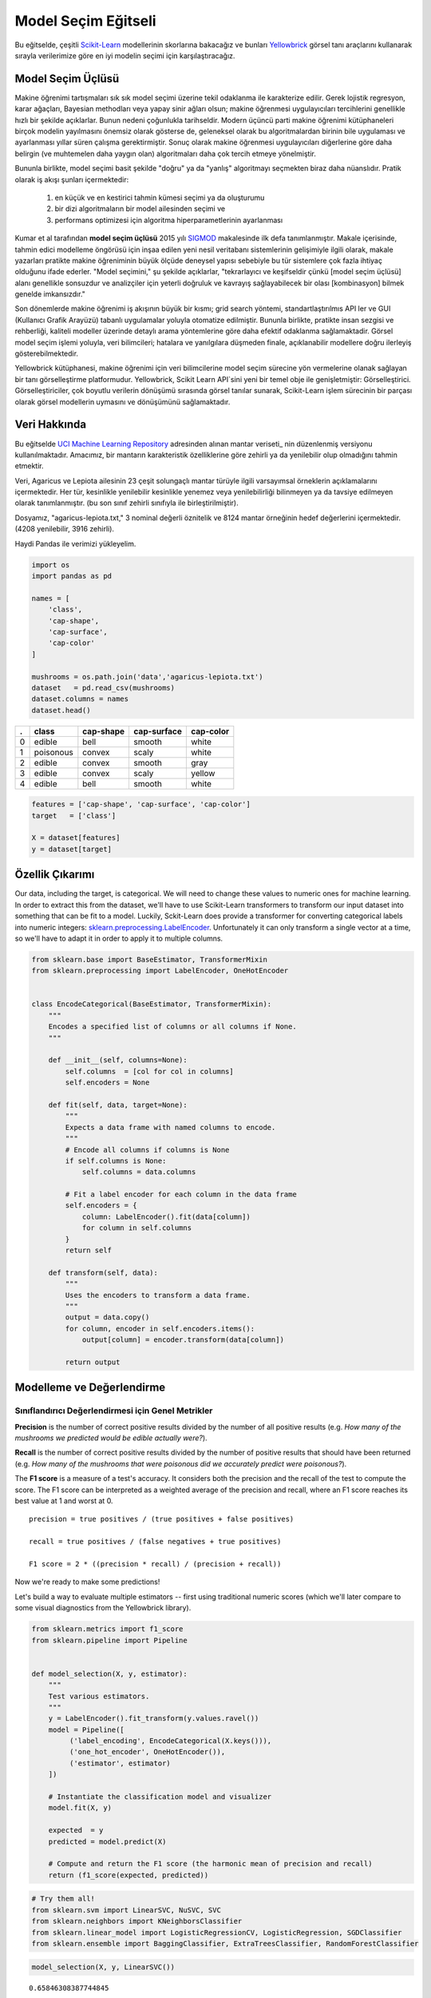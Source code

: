 .. -*- mode: rst -*-

Model Seçim Eğitseli
========================

Bu eğitselde, çeşitli `Scikit-Learn <http://scikit-learn.org>`__ modellerinin skorlarına bakacağız ve bunları `Yellowbrick <http://www.scikit-yb.org>`__ görsel tanı araçlarını kullanarak sırayla verilerimize göre en iyi modelin seçimi için karşılaştıracağız.

Model Seçim Üçlüsü
--------------------------
Makine öğrenimi tartışmaları sık sık model seçimi üzerine tekil odaklanma ile karakterize edilir. Gerek lojistik regresyon, karar ağaçları, Bayesian methodları veya yapay sinir ağları olsun; makine öğrenmesi uygulayıcıları tercihlerini genellikle hızlı bir şekilde açıklarlar. Bunun nedeni çoğunlukla tarihseldir. Modern üçüncü parti makine öğrenimi kütüphaneleri birçok modelin yayılmasını önemsiz olarak gösterse de, geleneksel olarak bu algoritmalardan birinin bile uygulaması ve ayarlanması yıllar süren çalışma gerektirmiştir. Sonuç olarak makine öğrenmesi uygulayıcıları diğerlerine göre daha belirgin (ve muhtemelen daha yaygın olan) algoritmaları daha çok tercih etmeye yönelmiştir.

Bununla birlikte, model seçimi basit şekilde "doğru" ya da "yanlış" algoritmayı seçmekten biraz daha nüanslıdır. Pratik olarak iş akışı şunları içermektedir:

  1. en küçük ve en kestirici tahmin kümesi seçimi ya da oluşturumu
  2. bir dizi algoritmaların bir model ailesinden seçimi ve
  3. performans optimizesi için algoritma hiperparametlerinin ayarlanması

Kumar et al tarafından **model seçim üçlüsü** 2015 yılı SIGMOD_ makalesinde ilk defa tanımlanmıştır. Makale içerisinde, tahmin edici modelleme öngörüsü için inşaa edilen yeni nesil veritabanı sistemlerinin gelişimiyle ilgili olarak, makale yazarları pratikte makine öğreniminin büyük ölçüde deneysel yapısı sebebiyle bu tür sistemlere çok fazla ihtiyaç olduğunu ifade ederler. "Model seçimini," şu şekilde açıklarlar, "tekrarlayıcı ve keşifseldir çünkü [model seçim üçlüsü] alanı genellikle sonsuzdur ve analizçiler için yeterli doğruluk ve kavrayış sağlayabilecek bir olası [kombinasyon] bilmek genelde imkansızdır."

Son dönemlerde makine öğrenimi iş akışının büyük bir kısmı; grid search yöntemi, standartlaştırılmıs API ler ve GUI (Kullanıcı Grafik Arayüzü) tabanlı uygulamalar yoluyla otomatize edilmiştir. Bununla birlikte, pratikte insan sezgisi ve rehberliği, kaliteli modeller üzerinde detaylı arama yöntemlerine göre daha efektif odaklanma sağlamaktadir. Görsel model seçim işlemi yoluyla, veri bilimcileri; hatalara ve yanılgılara düşmeden finale, açıklanabilir modellere doğru ilerleyiş gösterebilmektedir.

Yellowbrick kütüphanesi, makine öğrenimi için veri bilimcilerine model seçim sürecine yön vermelerine olanak sağlayan bir tanı görselleştirme platformudur. Yellowbrick, Scikit Learn API`sini yeni bir temel obje ile genişletmiştir: Görselleştirici.  Görselleştiriciler, çok boyutlu verilerin dönüşümü sırasında görsel tanılar sunarak, Scikit-Learn işlem sürecinin bir parçası olarak görsel modellerin uymasını ve dönüşümünü sağlamaktadır. 

.. _SIGMOD: http://cseweb.ucsd.edu/~arunkk/vision/SIGMODRecord15.pdf

Veri Hakkında
--------------

Bu eğitselde `UCI Machine Learning Repository <http://archive.ics.uci.edu/ml/>`__ adresinden alınan mantar veriseti_ nin düzenlenmiş versiyonu kullanılmaktadır. Amacımız, bir mantarın karakteristik özelliklerine göre zehirli ya da yenilebilir olup olmadığını tahmin etmektir.  

.. _dataset: https://github.com/rebeccabilbro/rebeccabilbro.github.io/blob/master/data/agaricus-lepiota.txt

Veri, Agaricus ve Lepiota ailesinin 23 çeşit solungaçlı mantar türüyle ilgili varsayımsal örneklerin açıklamalarını içermektedir. Her tür, kesinlikle yenilebilir kesinlikle yenemez veya yenilebilirliği bilinmeyen ya da tavsiye edilmeyen olarak tanımlanmıştır. (bu son sınıf zehirli sınıfıyla ile birleştirilmiştir).

Dosyamız, "agaricus-lepiota.txt," 3 nominal değerli öznitelik ve 8124 mantar örneğinin hedef değerlerini içermektedir. (4208 yenilebilir, 3916 zehirli).

Haydi Pandas ile verimizi yükleyelim.

.. code:: python

    import os
    import pandas as pd

    names = [
        'class',
        'cap-shape',
        'cap-surface',
        'cap-color'
    ]

    mushrooms = os.path.join('data','agaricus-lepiota.txt')
    dataset   = pd.read_csv(mushrooms)
    dataset.columns = names
    dataset.head()

= =========  =========  ===========  =========
. class      cap-shape  cap-surface  cap-color
= =========  =========  ===========  =========
0 edible     bell       smooth       white
1 poisonous  convex     scaly        white
2 edible     convex     smooth       gray
3 edible     convex     scaly        yellow
4 edible     bell       smooth       white
= =========  =========  ===========  =========

.. code:: python

    features = ['cap-shape', 'cap-surface', 'cap-color']
    target   = ['class']

    X = dataset[features]
    y = dataset[target]

Özellik Çıkarımı
------------------

Our data, including the target, is categorical. We will need to change
these values to numeric ones for machine learning. In order to extract
this from the dataset, we'll have to use Scikit-Learn transformers to
transform our input dataset into something that can be fit to a model.
Luckily, Sckit-Learn does provide a transformer for converting
categorical labels into numeric integers:
`sklearn.preprocessing.LabelEncoder <http://scikit-learn.org/stable/modules/generated/sklearn.preprocessing.LabelEncoder.html>`__.
Unfortunately it can only transform a single vector at a time, so we'll
have to adapt it in order to apply it to multiple columns.

.. code:: python

    from sklearn.base import BaseEstimator, TransformerMixin
    from sklearn.preprocessing import LabelEncoder, OneHotEncoder


    class EncodeCategorical(BaseEstimator, TransformerMixin):
        """
        Encodes a specified list of columns or all columns if None.
        """

        def __init__(self, columns=None):
            self.columns  = [col for col in columns]
            self.encoders = None

        def fit(self, data, target=None):
            """
            Expects a data frame with named columns to encode.
            """
            # Encode all columns if columns is None
            if self.columns is None:
                self.columns = data.columns

            # Fit a label encoder for each column in the data frame
            self.encoders = {
                column: LabelEncoder().fit(data[column])
                for column in self.columns
            }
            return self

        def transform(self, data):
            """
            Uses the encoders to transform a data frame.
            """
            output = data.copy()
            for column, encoder in self.encoders.items():
                output[column] = encoder.transform(data[column])

            return output

Modelleme ve Değerlendirme
-----------------------

Sınıflandırıcı Değerlendirmesi için Genel Metrikler
~~~~~~~~~~~~~~~~~~~~~~~~~~~~~~~~~~~~~~~~~

**Precision** is the number of correct positive results divided by the
number of all positive results (e.g. *How many of the mushrooms we
predicted would be edible actually were?*).

**Recall** is the number of correct positive results divided by the
number of positive results that should have been returned (e.g. *How
many of the mushrooms that were poisonous did we accurately predict were
poisonous?*).

The **F1 score** is a measure of a test's accuracy. It considers both
the precision and the recall of the test to compute the score. The F1
score can be interpreted as a weighted average of the precision and
recall, where an F1 score reaches its best value at 1 and worst at 0.

::

    precision = true positives / (true positives + false positives)

    recall = true positives / (false negatives + true positives)

    F1 score = 2 * ((precision * recall) / (precision + recall))

Now we're ready to make some predictions!

Let's build a way to evaluate multiple estimators -- first using
traditional numeric scores (which we'll later compare to some visual
diagnostics from the Yellowbrick library).

.. code:: python

    from sklearn.metrics import f1_score
    from sklearn.pipeline import Pipeline


    def model_selection(X, y, estimator):
        """
        Test various estimators.
        """
        y = LabelEncoder().fit_transform(y.values.ravel())
        model = Pipeline([
             ('label_encoding', EncodeCategorical(X.keys())),
             ('one_hot_encoder', OneHotEncoder()),
             ('estimator', estimator)
        ])

        # Instantiate the classification model and visualizer
        model.fit(X, y)

        expected  = y
        predicted = model.predict(X)

        # Compute and return the F1 score (the harmonic mean of precision and recall)
        return (f1_score(expected, predicted))

.. code:: python

    # Try them all!
    from sklearn.svm import LinearSVC, NuSVC, SVC
    from sklearn.neighbors import KNeighborsClassifier
    from sklearn.linear_model import LogisticRegressionCV, LogisticRegression, SGDClassifier
    from sklearn.ensemble import BaggingClassifier, ExtraTreesClassifier, RandomForestClassifier

.. code:: python

    model_selection(X, y, LinearSVC())




.. parsed-literal::

    0.65846308387744845



.. code:: python

    model_selection(X, y, NuSVC())




.. parsed-literal::

    0.63838842388991346



.. code:: python

    model_selection(X, y, SVC())




.. parsed-literal::

    0.66251459711950167



.. code:: python

    model_selection(X, y, SGDClassifier())




.. parsed-literal::

    0.69944182052382997



.. code:: python

    model_selection(X, y, KNeighborsClassifier())




.. parsed-literal::

    0.65802139037433149



.. code:: python

    model_selection(X, y, LogisticRegressionCV())




.. parsed-literal::

    0.65846308387744845



.. code:: python

    model_selection(X, y, LogisticRegression())




.. parsed-literal::

    0.65812609897010799



.. code:: python

    model_selection(X, y, BaggingClassifier())




.. parsed-literal::

    0.687643484132343



.. code:: python

    model_selection(X, y, ExtraTreesClassifier())




.. parsed-literal::

    0.68713648045448383



.. code:: python

    model_selection(X, y, RandomForestClassifier())




.. parsed-literal::

    0.69317131158367451



İlk Model Değerlendirmesi
~~~~~~~~~~~~~~~~~~~~~~~~~~~~

Based on the results from the F1 scores above, which model is performing
the best?

Görsel Model Değerlendirmesi
-----------------------

Now let's refactor our model evaluation function to use Yellowbrick's
``ClassificationReport`` class, a model visualizer that displays the
precision, recall, and F1 scores. This visual model analysis tool
integrates numerical scores as well color-coded heatmap in order to
support easy interpretation and detection, particularly the nuances of
Type I and Type II error, which are very relevant (lifesaving, even) to
our use case!

**Type I error** (or a **"false positive"**) is detecting an effect that
is not present (e.g. determining a mushroom is poisonous when it is in
fact edible).

**Type II error** (or a **"false negative"**) is failing to detect an
effect that is present (e.g. believing a mushroom is edible when it is
in fact poisonous).

.. code:: python

    from sklearn.pipeline import Pipeline
    from yellowbrick.classifier import ClassificationReport


    def visual_model_selection(X, y, estimator):
        """
        Test various estimators.
        """
        y = LabelEncoder().fit_transform(y.values.ravel())
        model = Pipeline([
             ('label_encoding', EncodeCategorical(X.keys())),
             ('one_hot_encoder', OneHotEncoder()),
             ('estimator', estimator)
        ])

        # Instantiate the classification model and visualizer
        visualizer = ClassificationReport(model, classes=['edible', 'poisonous'])
        visualizer.fit(X, y)
        visualizer.score(X, y)
        visualizer.poof()


.. code:: python

    visual_model_selection(X, y, LinearSVC())



.. image:: images/tutorial/modelselect_linear_svc.png


.. code:: python

    visual_model_selection(X, y, NuSVC())



.. image:: images/tutorial/modelselect_nu_svc.png


.. code:: python

    visual_model_selection(X, y, SVC())



.. image:: images/tutorial/modelselect_svc.png


.. code:: python

    visual_model_selection(X, y, SGDClassifier())



.. image:: images/tutorial/modelselect_sgd_classifier.png


.. code:: python

    visual_model_selection(X, y, KNeighborsClassifier())



.. image:: images/tutorial/modelselect_kneighbors_classifier.png


.. code:: python

    visual_model_selection(X, y, LogisticRegressionCV())



.. image:: images/tutorial/modelselect_logistic_regression_cv.png


.. code:: python

    visual_model_selection(X, y, LogisticRegression())



.. image:: images/tutorial/modelselect_logistic_regression.png


.. code:: python

    visual_model_selection(X, y, BaggingClassifier())



.. image:: images/tutorial/modelselect_bagging_classifier.png


.. code:: python

    visual_model_selection(X, y, ExtraTreesClassifier())



.. image:: images/tutorial/modelselect_extra_trees_classifier.png


.. code:: python

    visual_model_selection(X, y, RandomForestClassifier())



.. image:: images/tutorial/modelselect_random_forest_classifier.png


Değerlendirme
----------

1. Which model seems best now? Why?
2. Which is most likely to save your life?
3. How is the visual model evaluation experience different from numeric
   model evaluation?
